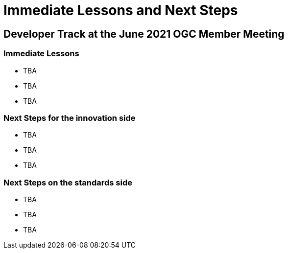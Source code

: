 = Immediate Lessons and Next Steps

== Developer Track at the June 2021 OGC Member Meeting

=== Immediate Lessons

* TBA
* TBA
* TBA

=== Next Steps for the innovation side

* TBA
* TBA
* TBA

=== Next Steps on the standards side

* TBA
* TBA
* TBA
